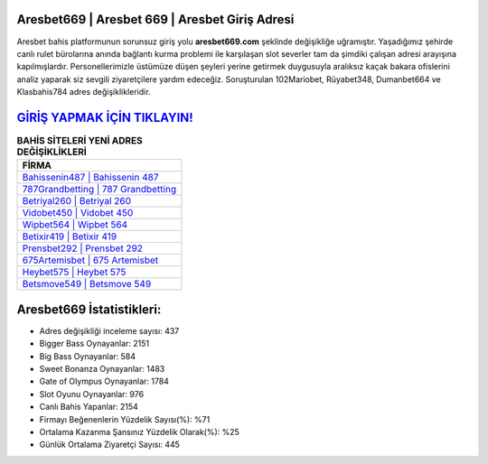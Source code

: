﻿Aresbet669 | Aresbet 669 | Aresbet Giriş Adresi
===================================

.. image:: images/aresbet-giris.jpg
   :width: 600
   
Aresbet bahis platformunun sorunsuz giriş yolu **aresbet669.com** şeklinde değişikliğe uğramıştır. Yaşadığımız şehirde canlı rulet bürolarına anında bağlantı kurma problemi ile karşılaşan slot severler tam da şimdiki çalışan adresi arayışına kapılmışlardır. Personellerimizle üstümüze düşen şeyleri yerine getirmek duygusuyla aralıksız kaçak bakara ofislerini analiz yaparak siz sevgili ziyaretçilere yardım edeceğiz. Soruşturulan 102Mariobet, Rüyabet348, Dumanbet664 ve Klasbahis784 adres değişiklikleridir.

`GİRİŞ YAPMAK İÇİN TIKLAYIN! <https://cutt.ly/QwVVg2Vk>`_
==============

.. list-table:: **BAHİS SİTELERİ YENİ ADRES DEĞİŞİKLİKLERİ**
   :widths: 100
   :header-rows: 1

   * - FİRMA
   * - `Bahissenin487 | Bahissenin 487 <bahissenin487-bahissenin-487-bahissenin-giris-adresi.html>`_
   * - `787Grandbetting | 787 Grandbetting <787grandbetting-787-grandbetting-grandbetting-giris-adresi.html>`_
   * - `Betriyal260 | Betriyal 260 <betriyal260-betriyal-260-betriyal-giris-adresi.html>`_	 
   * - `Vidobet450 | Vidobet 450 <vidobet450-vidobet-450-vidobet-giris-adresi.html>`_	 
   * - `Wipbet564 | Wipbet 564 <wipbet564-wipbet-564-wipbet-giris-adresi.html>`_ 
   * - `Betixir419 | Betixir 419 <betixir419-betixir-419-betixir-giris-adresi.html>`_
   * - `Prensbet292 | Prensbet 292 <prensbet292-prensbet-292-prensbet-giris-adresi.html>`_	 
   * - `675Artemisbet | 675 Artemisbet <675artemisbet-675-artemisbet-artemisbet-giris-adresi.html>`_
   * - `Heybet575 | Heybet 575 <heybet575-heybet-575-heybet-giris-adresi.html>`_
   * - `Betsmove549 | Betsmove 549 <betsmove549-betsmove-549-betsmove-giris-adresi.html>`_
	 
Aresbet669 İstatistikleri:
===================================	 
* Adres değişikliği inceleme sayısı: 437
* Bigger Bass Oynayanlar: 2151
* Big Bass Oynayanlar: 584
* Sweet Bonanza Oynayanlar: 1483
* Gate of Olympus Oynayanlar: 1784
* Slot Oyunu Oynayanlar: 976
* Canlı Bahis Yapanlar: 2154
* Firmayı Beğenenlerin Yüzdelik Sayısı(%): %71
* Ortalama Kazanma Şansınız Yüzdelik Olarak(%): %25
* Günlük Ortalama Ziyaretçi Sayısı: 445
